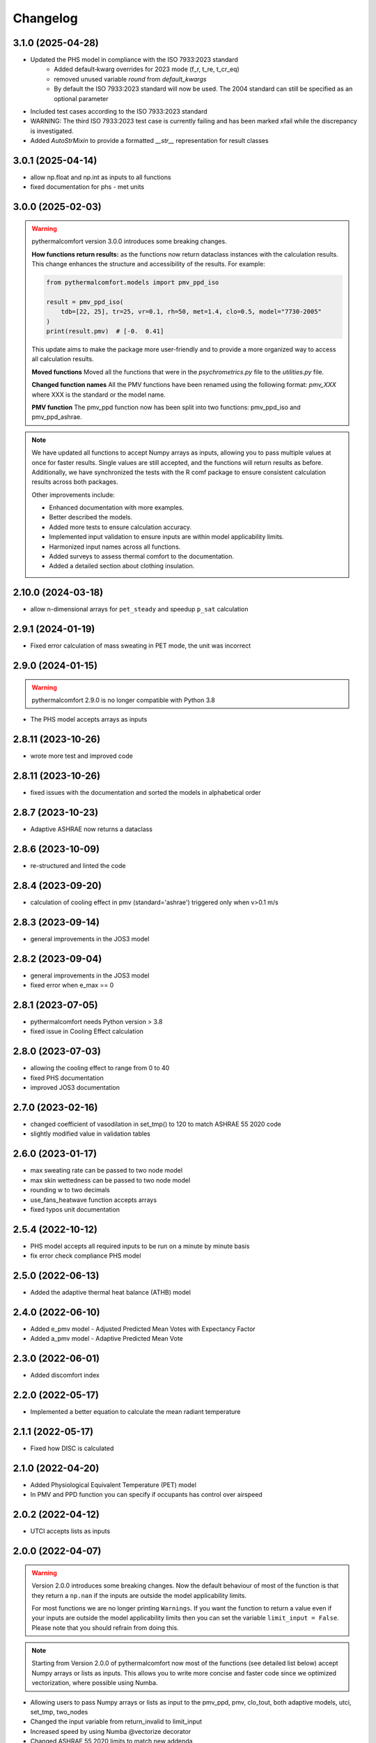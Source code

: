 Changelog
=========

3.1.0 (2025-04-28)
-------------------
* Updated the PHS model in compliance with the ISO 7933:2023 standard
    - Added default‑kwarg overrides for 2023 mode (f_r, t_re, t_cr_eq)
    - removed unused variable `round` from `default_kwargs`
    - By default the ISO 7933:2023 standard will now be used. The 2004 standard can still be specified as an optional parameter
* Included test cases according to the ISO 7933:2023 standard
* WARNING: The third ISO 7933:2023 test case is currently failing and has been marked xfail while the discrepancy is investigated.
* Added `AutoStrMixin` to provide a formatted `__str__` representation for result classes

3.0.1 (2025-04-14)
-------------------

* allow np.float and np.int as inputs to all functions
* fixed documentation for phs - met units

3.0.0 (2025-02-03)
-------------------

.. warning::
    pythermalcomfort version 3.0.0 introduces some breaking changes.

    **How functions return results:**
    as the functions now return dataclass instances with the calculation results.
    This change enhances the structure and accessibility of the results.
    For example:

    .. code-block:: python

        from pythermalcomfort.models import pmv_ppd_iso

        result = pmv_ppd_iso(
            tdb=[22, 25], tr=25, vr=0.1, rh=50, met=1.4, clo=0.5, model="7730-2005"
        )
        print(result.pmv)  # [-0.  0.41]

    This update aims to make the package more user-friendly and to provide a more organized way to access all calculation results.

    **Moved functions**
    Moved all the functions that were in the `psychrometrics.py` file to the `utilities.py` file.

    **Changed function names**
    All the PMV functions have been renamed using the following format: `pmv_XXX` where XXX is the standard or the model name.

    **PMV function**
    The pmv_ppd function now has been split into two functions: pmv_ppd_iso and pmv_ppd_ashrae.

.. note::
    We have updated all functions to accept Numpy arrays as inputs, allowing you to pass multiple values at once for faster results.
    Single values are still accepted, and the functions will return results as before.
    Additionally, we have synchronized the tests with the R comf package to ensure consistent calculation results across both packages.

    Other improvements include:

    * Enhanced documentation with more examples.
    * Better described the models.
    * Added more tests to ensure calculation accuracy.
    * Implemented input validation to ensure inputs are within model applicability limits.
    * Harmonized input names across all functions.
    * Added surveys to assess thermal comfort to the documentation.
    * Added a detailed section about clothing insulation.

2.10.0 (2024-03-18)
-------------------

* allow n-dimensional arrays for ``pet_steady`` and speedup ``p_sat`` calculation


2.9.1 (2024-01-19)
-------------------

* Fixed error calculation of mass sweating in PET mode, the unit was incorrect

2.9.0 (2024-01-15)
-------------------

.. warning::
    pythermalcomfort 2.9.0 is no longer compatible with Python 3.8

* The PHS model accepts arrays as inputs

2.8.11 (2023-10-26)
-------------------

* wrote more test and improved code

2.8.11 (2023-10-26)
-------------------

* fixed issues with the documentation and sorted the models in alphabetical order

2.8.7 (2023-10-23)
-------------------

* Adaptive ASHRAE now returns a dataclass

2.8.6 (2023-10-09)
-------------------

* re-structured and linted the code

2.8.4 (2023-09-20)
-------------------

* calculation of cooling effect in pmv (standard='ashrae') triggered only when v>0.1 m/s

2.8.3 (2023-09-14)
-------------------

* general improvements in the JOS3 model

2.8.2 (2023-09-04)
-------------------

* general improvements in the JOS3 model
* fixed error when e_max == 0

2.8.1 (2023-07-05)
-------------------

* pythermalcomfort needs Python version > 3.8
* fixed issue in Cooling Effect calculation

2.8.0 (2023-07-03)
-------------------

* allowing the cooling effect to range from 0 to 40
* fixed PHS documentation
* improved JOS3 documentation

2.7.0 (2023-02-16)
-------------------

* changed coefficient of vasodilation in set_tmp() to 120 to match ASHRAE 55 2020 code
* slightly modified value in validation tables

2.6.0 (2023-01-17)
-------------------

* max sweating rate can be passed to two node model
* max skin wettedness can be passed to two node model
* rounding w to two decimals
* use_fans_heatwave function accepts arrays
* fixed typos unit documentation

2.5.4 (2022-10-12)
-------------------

* PHS model accepts all required inputs to be run on a minute by minute basis
* fix error check compliance PHS model

2.5.0 (2022-06-13)
-------------------

* Added the adaptive thermal heat balance (ATHB) model

2.4.0 (2022-06-10)
-------------------

* Added e_pmv model - Adjusted Predicted Mean Votes with Expectancy Factor
* Added a_pmv model - Adaptive Predicted Mean Vote

2.3.0 (2022-06-01)
-------------------

* Added discomfort index

2.2.0 (2022-05-17)
-------------------

* Implemented a better equation to calculate the mean radiant temperature

2.1.1 (2022-05-17)
-------------------

* Fixed how DISC is calculated

2.1.0 (2022-04-20)
-------------------

* Added Physiological Equivalent Temperature (PET) model
* In PMV and PPD function you can specify if occupants has control over airspeed

2.0.2 (2022-04-12)
-------------------

* UTCI accepts lists as inputs

2.0.0 (2022-04-07)
-------------------

.. warning::
    Version 2.0.0 introduces some breaking changes. Now the default behaviour of most of the function is that they return a ``np.nan`` if the inputs are outside the model applicability limits.

    For most functions we are no longer printing ``Warnings``. If you want the function to return a value even if your inputs are outside the model applicability limits then you can set the variable ``limit_input = False``. Please note that you should refrain from doing this.


.. note::
    Starting from Version 2.0.0 of pythermalcomfort now most of the functions (see detailed list below) accept Numpy arrays or lists as inputs. This allows you to write more concise and faster code since we optimized vectorization, where possible using Numba.

* Allowing users to pass Numpy arrays or lists as input to the pmv_ppd, pmv, clo_tout, both adaptive models, utci, set_tmp, two_nodes
* Changed the input variable from return_invalid to limit_input
* Increased speed by using Numba @vectorize decorator
* Changed ASHRAE 55 2020 limits to match new addenda
* Improved documentation

1.11.0 (2022-03-16)
-------------------

* Allowing users to pass a Numpy array as input into the UTCI function
* Numpy is now a requirement of pythermalcomfort
* Improved PMV, JOS-3, and UTCI documentation
* Testing PMV, SET, and solar gains models using online reference tables

1.10.0 (2021-11-15)
-------------------

* Added JOS-3 model

1.9.0 (2021-10-07)
------------------

* Added Normal Effective Temperature (NET)
* Added Apparent Temperature (AT)
* Added Wind Chill Index (WCI)

1.8.0 (2021-09-28)
------------------

* Gagge's two-node model
* Added WBGT equation
* Added Heat index (HI)
* Added humidex index

1.7.1 (2021-09-08)
------------------

* Added ASHRAE equation to calculate the operative temperature

1.7.0 (2021-07-29)
------------------

* Implemented function to calculate the if fans are beneficial during heatwaves
* Fixed error in the SET equation to calculated radiative heat transfer coefficient
* Fixed error in SET definition
* Moved functions optimized with Numba to new file

1.6.2 (2021-07-08)
------------------

* Updated equation clo_dynamic based on ANSI/ASHRAE Addendum f to ANSI/ASHRAE Standard 55-2020
* Fixed import errors in examples

1.6.1 (2021-07-05)
------------------

* optimized UTCI function with Numba

1.6.0 (2021-05-21)
------------------

* (BREAKING CHANGE) moved some of the functions from psychrometrics to utilities
* added equation to calculate body surface area

1.5.2 (2021-05-05)
------------------

* return stress category UTCI

1.5.1 (2021-04-29)
------------------

* optimized phs with Numba

1.5.0 (2021-04-21)
------------------

* added Predicted Heat Strain (PHS) index from ISO 7933:2004

1.4.6 (2021-03-30)
------------------

* changed equation to calculate convective heat transfer coefficient in set_tmp() as per Gagge's 1986
* fixed vasodilation coefficient in set_tmp()
* docs changed term air velocity with air speed and improved documentation
* added new tests for comfort functions

1.3.6 (2021-02-04)
------------------

* fixed error calculation solar_altitude and sharp for supine person in solar_gain

1.3.5 (2021-02-02)
------------------

* not rounding SET temperature when calculating cooling effect

1.3.3 (2020-12-14)
------------------

* added function to calculate sky-vault view fraction

1.3.2 (2020-12-14)
------------------

* replaced input solar_azimuth with sharp in the solar_gain() function
* fixed small error in example pmv calculation

1.3.1 (2020-10-30)
------------------

* Fixed error calculation of cooling effect with elevated air temperatures

1.3.0 (2020-10-19)
------------------

* Changed PMV elevated air speed limit from 0.2 to 0.1 m/s

1.2.3 (2020-09-09)
------------------

* Fixed error in the calculation of erf
* Updated validation table erf

1.2.2 (2020-08-21)
------------------

* Changed default diameter in mean_radiant_tmp
* Improved documentation


1.2.0 (2020-07-29)
------------------

* Significantly improved calculation speed using numba. Wrapped set and pmv functions

1.0.6 (2020-07-24)
------------------

* Minor speed improvement changed math.pow with **
* Added validation PMV validation table from ISO 7730

1.0.4 (2020-07-20)
------------------

* Improved speed calculation of the Cooling Effect
* Bisection has been replaced with Brentq function from scipy

1.0.3 (2020-07-01)
------------------

* Annotated variables in the SET code.

1.0.2 (2020-06-11)
------------------

* Fixed an error in the bisection equation used to calculated Cooling Effect.


1.0.0 (2020-06-09)
------------------

* Major stable release.

0.7.0 (2020-06-09)
------------------

* Added equation to calculate the dynamic clothing insulation

0.6.3 (2020-04-11)
------------------

* Fixed error in calculation adaptive ASHRAE
* Added some examples

0.6.3 (2020-03-17)
------------------

* Renamed function to_calc to t_o
* Fixed error calculation of relative air speed
* renamed input parameter ta to tdb
* Added function to calculate mean radiant temperature from black globe temperature
* Added function to calculate solar gain on people
* Added functions to calculate vapour pressure, wet-bulb temperature, dew point temperature, and psychrometric data from dry bulb temperature and RH
* Added authors
* Added dictionaries with reference clo and met values
* Added function to calculate enthalpy_air

0.5.2 (2020-03-11)
------------------

* Added function to calculate the running mean outdoor temperature

0.5.1 (2020-03-06)
------------------

* There was an error in version 0.4.2 in the calculation of PMV and PPD with elevated air speed, i.e. vr > 0.2 which has been fixed in this version
* Added function to calculate the cooling effect in accordance with ASHRAE

0.4.1 (2020-02-17)
------------------

* Removed compatibility with python 2.7 and 3.5

0.4.0 (2020-02-17)
------------------

* Created adaptive_EN, v_relative, t_clo, vertical_tmp_gradient, ankle_draft functions and wrote tests.
* Added possibility to decide with measuring system to use SI or IP.

0.3.0 (2020-02-13)
------------------

* Created set_tmp, adaptive_ashrae, UTCI functions and wrote tests.
* Added warning to let the user know if inputs entered do not comply with Standards applicability limits.

0.1.0 (2020-02-11)
------------------

* Created pmv, pmv_ppd functions and wrote tests.
* Documented code.

0.0.0 (2020-02-11)
------------------

* First release on PyPI.
